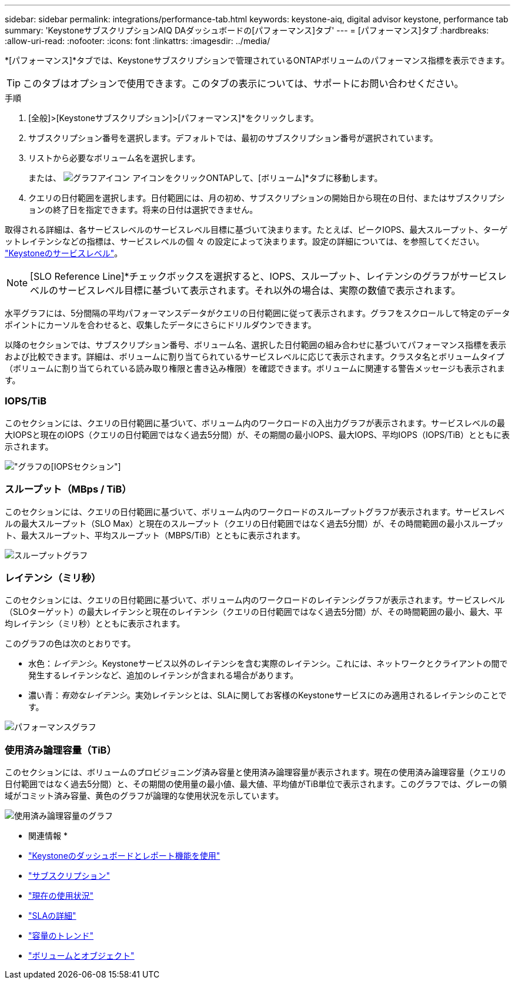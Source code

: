 ---
sidebar: sidebar 
permalink: integrations/performance-tab.html 
keywords: keystone-aiq, digital advisor keystone, performance tab 
summary: 'KeystoneサブスクリプションAIQ DAダッシュボードの[パフォーマンス]タブ' 
---
= [パフォーマンス]タブ
:hardbreaks:
:allow-uri-read: 
:nofooter: 
:icons: font
:linkattrs: 
:imagesdir: ../media/


[role="lead"]
*[パフォーマンス]*タブでは、Keystoneサブスクリプションで管理されているONTAPボリュームのパフォーマンス指標を表示できます。


TIP: このタブはオプションで使用できます。このタブの表示については、サポートにお問い合わせください。

.手順
. [全般]>[Keystoneサブスクリプション]>[パフォーマンス]*をクリックします。
. サブスクリプション番号を選択します。デフォルトでは、最初のサブスクリプション番号が選択されています。
. リストから必要なボリューム名を選択します。
+
または、 image:aiq-ks-time-icon.png["グラフアイコン"] アイコンをクリックONTAPして、[ボリューム]*タブに移動します。

. クエリの日付範囲を選択します。日付範囲には、月の初め、サブスクリプションの開始日から現在の日付、またはサブスクリプションの終了日を指定できます。将来の日付は選択できません。


取得される詳細は、各サービスレベルのサービスレベル目標に基づいて決まります。たとえば、ピークIOPS、最大スループット、ターゲットレイテンシなどの指標は、サービスレベルの個 々 の設定によって決まります。設定の詳細については、を参照してください。 link:../concepts/service-levels.html["Keystoneのサービスレベル"]。


NOTE: [SLO Reference Line]*チェックボックスを選択すると、IOPS、スループット、レイテンシのグラフがサービスレベルのサービスレベル目標に基づいて表示されます。それ以外の場合は、実際の数値で表示されます。

水平グラフには、5分間隔の平均パフォーマンスデータがクエリの日付範囲に従って表示されます。グラフをスクロールして特定のデータポイントにカーソルを合わせると、収集したデータにさらにドリルダウンできます。

以降のセクションでは、サブスクリプション番号、ボリューム名、選択した日付範囲の組み合わせに基づいてパフォーマンス指標を表示および比較できます。詳細は、ボリュームに割り当てられているサービスレベルに応じて表示されます。クラスタ名とボリュームタイプ（ボリュームに割り当てられている読み取り権限と書き込み権限）を確認できます。ボリュームに関連する警告メッセージも表示されます。



=== IOPS/TiB

このセクションには、クエリの日付範囲に基づいて、ボリューム内のワークロードの入出力グラフが表示されます。サービスレベルの最大IOPSと現在のIOPS（クエリの日付範囲ではなく過去5分間）が、その期間の最小IOPS、最大IOPS、平均IOPS（IOPS/TiB）とともに表示されます。

image:perf-iops.png["グラフの[IOPS]セクション"]



=== スループット（MBps / TiB）

このセクションには、クエリの日付範囲に基づいて、ボリューム内のワークロードのスループットグラフが表示されます。サービスレベルの最大スループット（SLO Max）と現在のスループット（クエリの日付範囲ではなく過去5分間）が、その時間範囲の最小スループット、最大スループット、平均スループット（MBPS/TiB）とともに表示されます。

image:perf-thr.png["スループットグラフ"]



=== レイテンシ（ミリ秒）

このセクションには、クエリの日付範囲に基づいて、ボリューム内のワークロードのレイテンシグラフが表示されます。サービスレベル（SLOターゲット）の最大レイテンシと現在のレイテンシ（クエリの日付範囲ではなく過去5分間）が、その時間範囲の最小、最大、平均レイテンシ（ミリ秒）とともに表示されます。

このグラフの色は次のとおりです。

* 水色：_レイテンシ_。Keystoneサービス以外のレイテンシを含む実際のレイテンシ。これには、ネットワークとクライアントの間で発生するレイテンシなど、追加のレイテンシが含まれる場合があります。
* 濃い青：_有効なレイテンシ_。実効レイテンシとは、SLAに関してお客様のKeystoneサービスにのみ適用されるレイテンシのことです。


image:perf-lat.png["パフォーマンスグラフ"]



=== 使用済み論理容量（TiB）

このセクションには、ボリュームのプロビジョニング済み容量と使用済み論理容量が表示されます。現在の使用済み論理容量（クエリの日付範囲ではなく過去5分間）と、その期間の使用量の最小値、最大値、平均値がTiB単位で表示されます。このグラフでは、グレーの領域がコミット済み容量、黄色のグラフが論理的な使用状況を示しています。

image:perf-log-usd.png["使用済み論理容量のグラフ"]

* 関連情報 *

* link:../integrations/aiq-keystone-details.html["Keystoneのダッシュボードとレポート機能を使用"]
* link:../integrations/subscriptions-tab.html["サブスクリプション"]
* link:../integrations/current-usage-tab.html["現在の使用状況"]
* link:../integrations/sla-details-tab.html["SLAの詳細"]
* link:../integrations/capacity-trend-tab.html["容量のトレンド"]
* link:../integrations/volumes-objects-tab.html["ボリュームとオブジェクト"]

